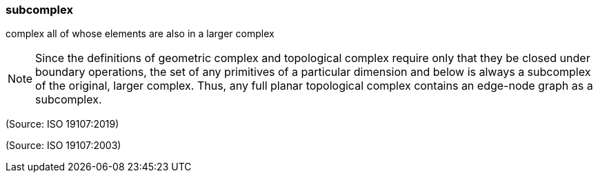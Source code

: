 === subcomplex

complex all of whose elements are also in a larger complex

NOTE: Since the definitions of geometric complex and topological complex require only that they be closed under boundary operations, the set of any primitives of a particular dimension and below is always a subcomplex of the original, larger complex. Thus, any full planar topological complex contains an edge-node graph as a subcomplex.

(Source: ISO 19107:2019)

(Source: ISO 19107:2003)


